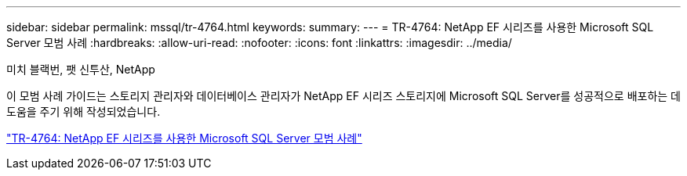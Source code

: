 ---
sidebar: sidebar 
permalink: mssql/tr-4764.html 
keywords:  
summary:  
---
= TR-4764: NetApp EF 시리즈를 사용한 Microsoft SQL Server 모범 사례
:hardbreaks:
:allow-uri-read: 
:nofooter: 
:icons: font
:linkattrs: 
:imagesdir: ../media/


미치 블랙번, 팻 신투산, NetApp

[role="lead"]
이 모범 사례 가이드는 스토리지 관리자와 데이터베이스 관리자가 NetApp EF 시리즈 스토리지에 Microsoft SQL Server를 성공적으로 배포하는 데 도움을 주기 위해 작성되었습니다.

link:https://www.netapp.com/pdf.html?item=/media/17086-tr4764pdf.pdf["TR-4764: NetApp EF 시리즈를 사용한 Microsoft SQL Server 모범 사례"^]
